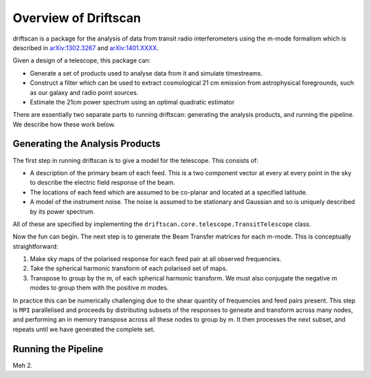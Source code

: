 =====================
Overview of Driftscan
=====================

driftscan is a package for the analysis of data from transit radio
interferometers using the m-mode formalism which is described in 
`arXiv:1302.3267`_ and `arXiv:1401.XXXX`_.

Given a design of a telescope, this package can:

* Generate a set of products used to analyse data from it and simulate
  timestreams.
* Construct a filter which can be used to extract cosmological 21 cm emission
  from astrophysical foregrounds, such as our galaxy and radio point sources.
* Estimate the 21cm power spectrum using an optimal quadratic estimator

There are essentially two separate parts to running driftscan: generating the
analysis products, and running the pipeline. We describe how these work below.

.. _`arXiv:1302.3267`: http://arxiv.org/abs/1302.3267
.. _`arXiv:1401.XXXX`: http://arxiv.org/abs/1401.XXXX

Generating the Analysis Products
================================

The first step in running driftscan is to give a model for the telescope. This
consists of:

* A description of the primary beam of each feed. This is a two component
  vector at every at every point in the sky to describe the electric field
  response of the beam.
* The locations of each feed which are assumed to be co-planar and located at
  a specified latitude.
* A model of the instrument noise. The noise is assumed to be stationary and
  Gaussian and so is uniquely described by its power spectrum.

All of these are specified by implementing the
``driftscan.core.telescope.TransitTelescope`` class.


Now the fun can begin. The next step is to generate the Beam Transfer matrices
for each m-mode. This is conceptually straightforward:

1. Make sky maps of the polarised response for each feed pair at all observed
   frequencies.
2. Take the spherical harmonic transform of each polarised set of maps.
3. Transpose to group by the m, of each spherical harmonic transform. We must
   also conjugate the negative `m` modes to group them with the positive `m`
   modes.

In practice this can be numerically challenging due to the shear quantity of
frequencies and feed pairs present. This step is ``MPI`` parallelised and
proceeds by distributing subsets of the responses to geneate and transform
across many nodes, and performing an in memory transpose across all these
nodes to group by m. It then processes the next subset, and repeats until we
have generated the complete set.

Running the Pipeline
====================

Meh 2.